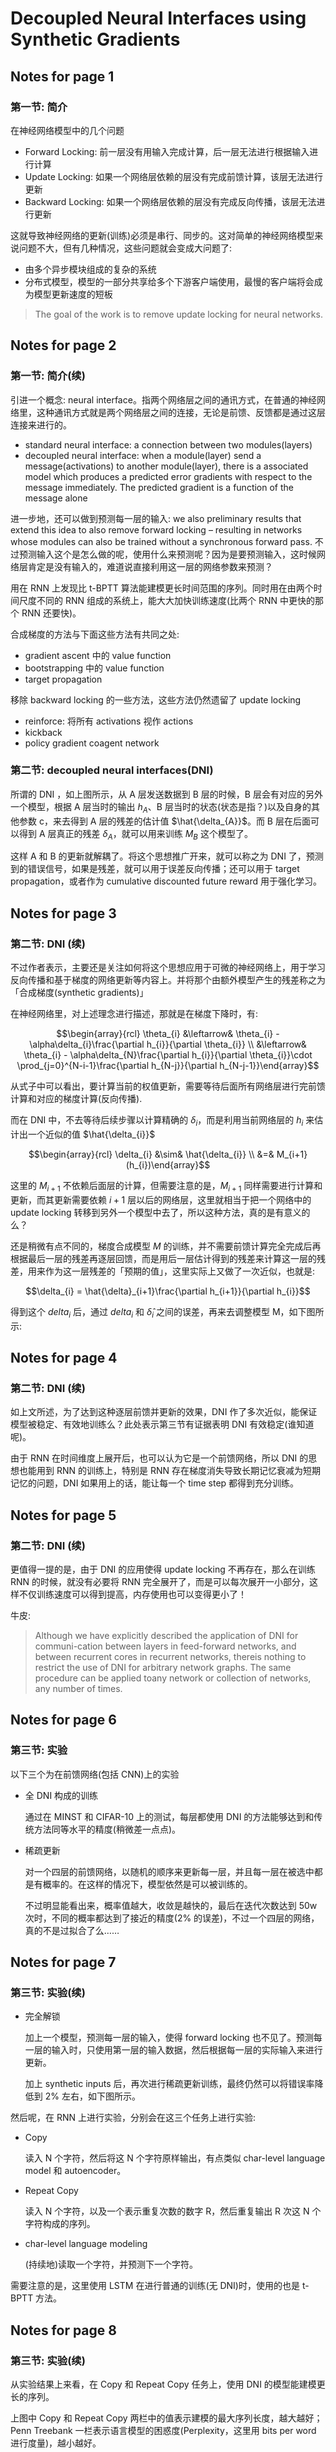 #+STARTUP: showall
#+INTERLEAVE_PDF: ../papers/1608.05343v1.pdf

* Decoupled Neural Interfaces using Synthetic Gradients

** Notes for page 1
   :PROPERTIES:
   :interleave_page_note: 1
   :END:

*** 第一节: 简介

    在神经网络模型中的几个问题
    + Forward Locking: 前一层没有用输入完成计算，后一层无法进行根据输入进行计算
    + Update Locking: 如果一个网络层依赖的层没有完成前馈计算，该层无法进行更新
    + Backward Locking: 如果一个网络层依赖的层没有完成反向传播，该层无法进行更新


    这就导致神经网络的更新(训练)必须是串行、同步的。这对简单的神经网络模型来说问题不大，但有几种情况，这些问题就会变成大问题了:
    + 由多个异步模块组成的复杂的系统
    + 分布式模型，模型的一部分共享给多个下游客户端使用，最慢的客户端将会成为模型更新速度的短板

    #+BEGIN_QUOTE
    The goal of the work is to remove update locking for neural networks.
    #+END_QUOTE

** Notes for page 2
   :PROPERTIES:
   :interleave_page_note: 2
   :END:

*** 第一节: 简介(续)

    引进一个概念: neural interface。指两个网络层之间的通讯方式，在普通的神经网络里，这种通讯方式就是两个网络层之间的连接，无论是前馈、反馈都是通过这层连接来进行的。
    + standard neural interface: a connection between two modules(layers)
    + decoupled neural interface: when a module(layer) send a message(activations) to another module(layer), there is a associated model which produces a predicted error gradients with respect to the message immediately. The predicted gradient is a function of the message alone


    进一步地，还可以做到预测每一层的输入: we also preliminary results that extend this idea to also remove forward locking -- resulting in networks whose modules can also be trained without a synchronous forward pass. 不过预测输入这个是怎么做的呢，使用什么来预测呢？因为是要预测输入，这时候网络层肯定是没有输入的，难道说直接利用这一层的网络参数来预测？

    用在 RNN 上发现比 t-BPTT 算法能建模更长时间范围的序列。同时用在由两个时间尺度不同的 RNN 组成的系统上，能大大加快训练速度(比两个 RNN 中更快的那个 RNN 还要快)。


    合成梯度的方法与下面这些方法有共同之处:
    + gradient ascent 中的 value function
    + bootstrapping 中的 value function
    + target propagation

    移除 backward locking 的一些方法，这些方法仍然遗留了 update locking
    + reinforce: 将所有 activations 视作 actions
    + kickback
    + policy gradient coagent network

*** 第二节: decoupled neural interfaces(DNI)

    [[file:../images/dni.png]]

    所谓的 DNI ，如上图所示，从 A 层发送数据到 B 层的时候，B 层会有对应的另外一个模型，根据 A 层当时的输出 \(h_{A}\)、B 层当时的状态(状态是指？)以及自身的其他参数 c，来去得到 A 层的残差的估计值 \(\hat{\delta_{A}}\)。而 B 层在后面可以得到 A 层真正的残差 \(\delta_{A}\)，就可以用来训练 \(M_{B}\) 这个模型了。

    这样 A 和 B 的更新就解耦了。将这个思想推广开来，就可以称之为 DNI 了，预测到的错误信号，如果是残差，就可以用于误差反向传播；还可以用于 target propagation，或者作为 cumulative discounted future reward 用于强化学习。

** Notes for page 3
    :PROPERTIES:
    :interleave_page_note: 3
    :END:

*** 第二节: DNI (续)

    不过作者表示，主要还是关注如何将这个思想应用于可微的神经网络上，用于学习反向传播和基于梯度的网络更新等内容上。并将那个由额外模型产生的残差称之为「合成梯度(synthetic gradients)」

    在神经网络里，对上述理念进行描述，那就是在梯度下降时，有:

    $$\begin{array}{rcl}
      \theta_{i} &\leftarrow& \theta_{i} - \alpha\delta_{i}\frac{\partial h_{i}}{\partial \theta_{i}} \\
                 &\leftarrow& \theta_{i} - \alpha\delta_{N}\frac{\partial h_{i}}{\partial \theta_{i}}\cdot \prod_{j=0}^{N-i-1}\frac{\partial h_{N-j}}{\partial h_{N-j-1}}\end{array}$$

    从式子中可以看出，要计算当前的权值更新，需要等待后面所有网络层进行完前馈计算和对应的梯度计算(反向传播).

    而在 DNI 中，不去等待后续步骤以计算精确的 \(\delta_{i}\)，而是利用当前网络层的 \(h_{i}\) 来估计出一个近似的值 \(\hat{\delta_{i}}\)

    $$\begin{array}{rcl}
      \delta_{i} &\sim& \hat{\delta_{i}} \\
                 &=& M_{i+1}(h_{i})\end{array}$$

    这里的 \(M_{i+1}\) 不依赖后面层的计算，但需要注意的是，\(M_{i+1}\) 同样需要进行计算和更新，而其更新需要依赖 \(i+1\) 层以后的网络层，这里就相当于把一个网络中的 update locking 转移到另外一个模型中去了，所以这种方法，真的是有意义的么？

    还是稍微有点不同的，梯度合成模型 \(M\) 的训练，并不需要前馈计算完全完成后再根据最后一层的残差再逐层回馈，而是用后一层估计得到的残差来计算这一层的残差，用来作为这一层残差的「预期的值」，这里实际上又做了一次近似，也就是:

    $$\delta_{i} = \hat{\delta}_{i+1}\frac{\partial h_{i+1}}{\partial h_{i}}$$

    得到这个 \(delta_{i}\) 后，通过 \(delta_{i}\) 和 \(\hat{\delta}_{i}\) 之间的误差，再来去调整模型 M，如下图所示:

    [[file:../images/dni_update.png]]

** Notes for page 4
    :PROPERTIES:
    :interleave_page_note: 4
    :END:

*** 第二节: DNI (续)

    如上文所述，为了达到这种逐层前馈并更新的效果，DNI 作了多次近似，能保证模型被稳定、有效地训练么？此处表示第三节有证据表明 DNI 有效稳定(谁知道呢)。

    由于 RNN 在时间维度上展开后，也可以认为它是一个前馈网络，所以 DNI 的思想也能用到 RNN 的训练上，特别是 RNN 存在梯度消失导致长期记忆衰减为短期记忆的问题，DNI 如果用上的话，能让每一个 time step 都得到充分训练。

** Notes for page 5
    :PROPERTIES:
    :interleave_page_note: 5
    :END:

*** 第二节: DNI (续)

    更值得一提的是，由于 DNI 的应用使得 update locking 不再存在，那么在训练 RNN 的时候，就没有必要将 RNN 完全展开了，而是可以每次展开一小部分，这样不仅训练速度可以得到提高，内存使用也可以变得更小了！

    [[file:../images/rnn_dni.png]]

    牛皮:
    #+BEGIN_QUOTE
    Although we have explicitly described the application of DNI for communi-cation between layers in feed-forward networks, and between recurrent cores in recurrent networks, thereis nothing to restrict the use of DNI for arbitrary network graphs. The same procedure can be applied toany network or collection of networks, any number of times.
    #+END_QUOTE

** Notes for page 6
    :PROPERTIES:
    :interleave_page_note: 6
    :END:

*** 第三节: 实验

    以下三个为在前馈网络(包括 CNN)上的实验
    + 全 DNI 构成的训练

      通过在 MINST 和 CIFAR-10 上的测试，每层都使用 DNI 的方法能够达到和传统方法同等水平的精度(稍微差一点点)。

      [[file:../images/dni_every_layer.png]]

    + 稀疏更新

      对一个四层的前馈网络，以随机的顺序来更新每一层，并且每一层在被选中都是有概率的。在这样的情况下，模型依然是可以被训练的。

      不过明显能看出来，概率值越大，收敛是越快的，最后在迭代次数达到 50w 次时，不同的概率都达到了接近的精度(2% 的误差)，不过一个四层的网络，真的不是过拟合了么……

      [[file:../images/dni_sparse_update.png]]

** Notes for page 7
    :PROPERTIES:
    :interleave_page_note: 7
    :END:

*** 第三节: 实验(续)

    + 完全解锁

      加上一个模型，预测每一层的输入，使得 forward locking 也不见了。预测每一层的输入时，只使用第一层的输入数据，然后根据每一层的实际输入来进行更新。

      [[file:../images/dni_unlock_all.png]]

      加上 synthetic inputs 后，再次进行稀疏更新训练，最终仍然可以将错误率降低到 2% 左右，如下图所示。

      [[file:../images/dni_sparse_update_without_locking.png]]

    然后呢，在 RNN 上进行实验，分别会在这三个任务上进行实验:
    + Copy

      读入 N 个字符，然后将这 N 个字符原样输出，有点类似 char-level language model 和 autoencoder。

    + Repeat Copy

      读入 N 个字符，以及一个表示重复次数的数字 R，然后重复输出 R 次这 N 个字符构成的序列。

    + char-level language modeling

      (持续地)读取一个字符，并预测下一个字符。

    需要注意的是，这里使用 LSTM 在进行普通的训练(无 DNI)时，使用的也是 t-BPTT 方法。

** Notes for page 8
    :PROPERTIES:
    :interleave_page_note: 8
    :END:

*** 第三节: 实验(续)

    从实验结果上来看，在 Copy 和 Repeat Copy  任务上，使用 DNI 的模型能建模更长的序列。

    [[file:../images/dni_on_rnn.png]]

    上图中 Copy 和 Repeat Copy 两栏中的值表示建模的最大序列长度，越大越好；Penn Treebank 一栏表示语言模型的困惑度(Perplexity，这里用 bits per word 进行度量)，越小越好。


** Notes for page 9
    :PROPERTIES:
    :interleave_page_note: 9
    :END:

*** 第三节: 实验(续)

    char-level language 实验用的是 Penn Treebank 数据集，用了包含 1024 个 LSTM 单元的 RNN 。在相同的展开长度 T 的情况下，使用 DNI 进行训练的模型表现出了更快的训练速度和更低的困惑度，如下图所示。

    [[file:../images/dni_on_lm.png]]

    后面还有个实验，不想写了。
